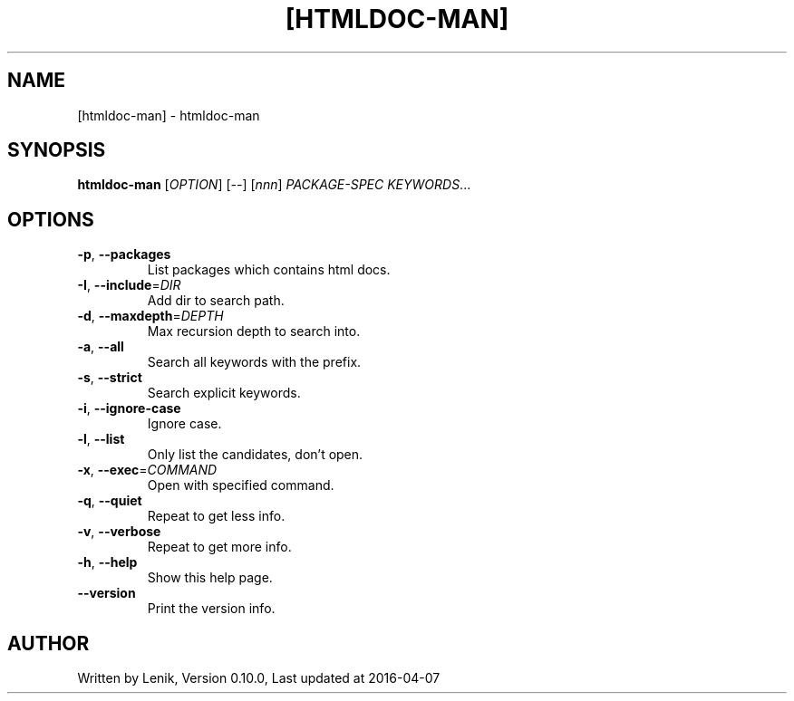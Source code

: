 .TH [HTMLDOC-MAN] "1" "April 2016" "boDz" "User Commands"
.SH NAME
[htmldoc-man] \- htmldoc-man
.SH SYNOPSIS
.B htmldoc-man
[\fI\,OPTION\/\fR] [\fI\,--\/\fR] [\fI\,nnn\/\fR] \fI\,PACKAGE-SPEC KEYWORDS\/\fR...
.SH OPTIONS
.TP
\fB\-p\fR, \fB\-\-packages\fR
List packages which contains html docs.
.TP
\fB\-I\fR, \fB\-\-include\fR=\fI\,DIR\/\fR
Add dir to search path.
.TP
\fB\-d\fR, \fB\-\-maxdepth\fR=\fI\,DEPTH\/\fR
Max recursion depth to search into.
.TP
\fB\-a\fR, \fB\-\-all\fR
Search all keywords with the prefix.
.TP
\fB\-s\fR, \fB\-\-strict\fR
Search explicit keywords.
.TP
\fB\-i\fR, \fB\-\-ignore\-case\fR
Ignore case.
.TP
\fB\-l\fR, \fB\-\-list\fR
Only list the candidates, don't open.
.TP
\fB\-x\fR, \fB\-\-exec\fR=\fI\,COMMAND\/\fR
Open with specified command.
.TP
\fB\-q\fR, \fB\-\-quiet\fR
Repeat to get less info.
.TP
\fB\-v\fR, \fB\-\-verbose\fR
Repeat to get more info.
.TP
\fB\-h\fR, \fB\-\-help\fR
Show this help page.
.TP
\fB\-\-version\fR
Print the version info.
.SH AUTHOR
Written by Lenik, Version 0.10.0, Last updated at 2016\-04\-07
